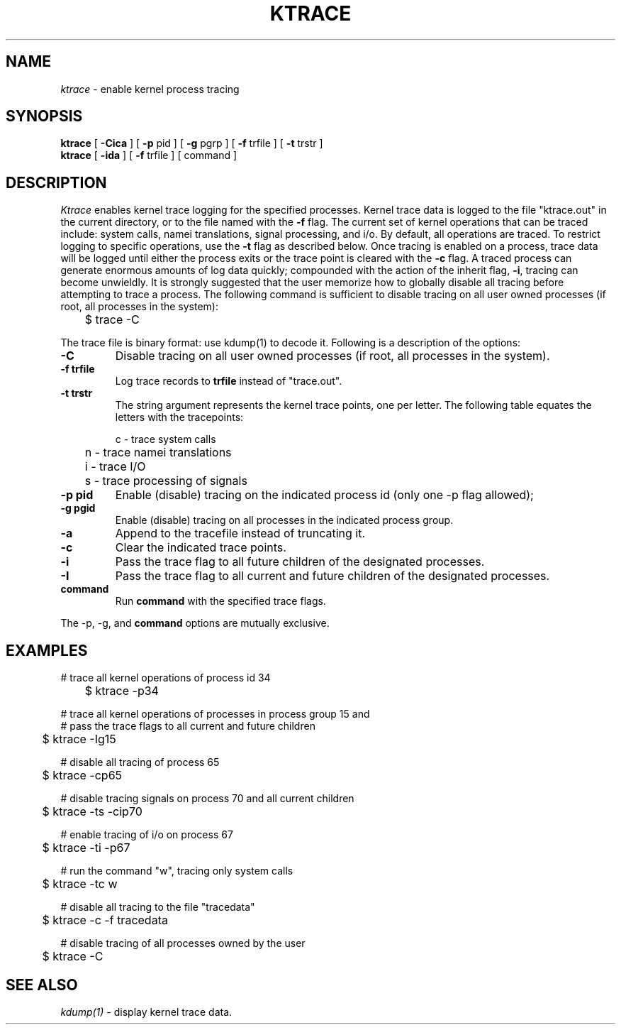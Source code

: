 .TH KTRACE 1
.SH NAME
.I ktrace
\- enable kernel process tracing
.SH SYNOPSIS
.ll +1i \" XXX - don't want it to wrap
.B ktrace
[
.B -Cica
]
[
.B -p
pid ]
[
.B -g
pgrp ]
[
.B -f 
trfile ]
[
.B -t 
trstr ]
.ll -1i
.br
.B ktrace
[
.B -ida
] [
.B -f
trfile ] [ command ]
.SH DESCRIPTION
.I Ktrace
enables kernel trace logging for the specified processes.  
Kernel trace data is logged to the file "ktrace.out" in the
current directory, or to the file named with the
.B -f
flag.
The current set of kernel operations that can be traced
include: system calls, namei translations, signal processing, and i/o.
By default, all operations
are traced.  To restrict logging to specific operations, use the
.B -t
flag as described below.  Once tracing is enabled on a process,
trace data will be logged until either the process exits or the
trace point is cleared with the
.B -c
flag.
A traced process can generate enormous amounts of log
data quickly; compounded
with the action of the inherit flag, \fB\-i\fP, tracing can become unwieldly.
It is strongly suggested that the user memorize
how to globally disable all tracing before attempting
to trace a process.  The following command is sufficient to
disable tracing on all user owned processes (if root, all processes in the system):
.nf

	$ trace -C

.fi
The trace file is binary format: use kdump(1) to decode
it.
Following is a description of the options:
.br
.TP
.B \-C
Disable tracing on all user owned processes (if root, all processes in the
system).
.TP
.B \-f trfile
Log trace records to \fBtrfile\fP instead of "trace.out".
.TP
.B \-t trstr
The string argument represents the kernel trace points, one
per letter.  The following table equates the letters with the tracepoints:
.nf

	c - trace system calls
	n - trace namei translations
	i - trace I/O
	s - trace processing of signals

.fi
.TP
.B \-p pid
Enable (disable) tracing on the indicated process id (only one -p
flag allowed);
.TP
.B \-g pgid
Enable (disable) tracing on all processes in the indicated
process group.
.TP
.B \-a
Append to the tracefile instead of truncating it.
.TP
.B \-c
Clear the indicated trace points.
.TP
.B \-i
Pass the trace flag to all future children of the
designated processes.
.TP
.B \-I
Pass the trace flag to all current and future children of the
designated processes.
.TP
.B command
Run \fBcommand\fP with the specified trace flags.
.LP
The -p, -g, and \fBcommand\fP options are mutually exclusive.
.SH EXAMPLES
.nf
# trace all kernel operations of process id 34

	$ ktrace -p34

# trace all kernel operations of processes in process group 15 and
# pass the trace flags to all current and future children

	$ ktrace -Ig15

# disable all tracing of process 65

	$ ktrace -cp65

# disable tracing signals on process 70 and all current children

	$ ktrace -ts -cip70

# enable tracing of i/o on process 67

	$ ktrace -ti -p67

# run the command "w", tracing only system calls

	$ ktrace -tc w

# disable all tracing to the file "tracedata"

	$ ktrace -c -f tracedata

# disable tracing of all processes owned by the user

	$ ktrace -C

.fi
.SH SEE ALSO
.IR kdump(1)
\- display kernel trace data.
